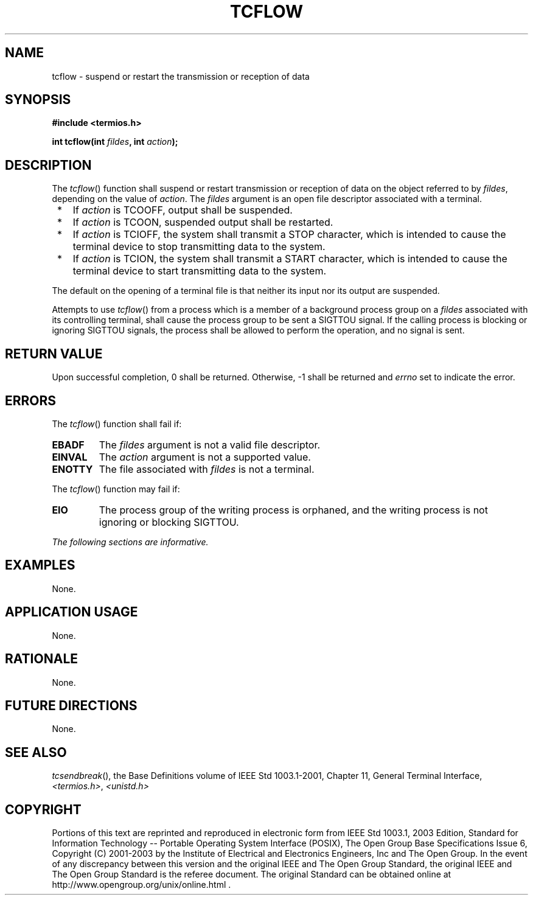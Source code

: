 .\" Copyright (c) 2001-2003 The Open Group, All Rights Reserved 
.TH "TCFLOW" 3 2003 "IEEE/The Open Group" "POSIX Programmer's Manual"
.\" tcflow 
.SH NAME
tcflow \- suspend or restart the transmission or reception of data
.SH SYNOPSIS
.LP
\fB#include <termios.h>
.br
.sp
int tcflow(int\fP \fIfildes\fP\fB, int\fP \fIaction\fP\fB);
.br
\fP
.SH DESCRIPTION
.LP
The \fItcflow\fP() function shall suspend or restart transmission
or reception of data on the object referred to by
\fIfildes\fP, depending on the value of \fIaction\fP. The \fIfildes\fP
argument is an open file descriptor associated with a
terminal.
.IP " *" 3
If \fIaction\fP is TCOOFF, output shall be suspended.
.LP
.IP " *" 3
If \fIaction\fP is TCOON, suspended output shall be restarted.
.LP
.IP " *" 3
If \fIaction\fP is TCIOFF, the system shall transmit a STOP character,
which is intended to cause the terminal device to stop
transmitting data to the system.
.LP
.IP " *" 3
If \fIaction\fP is TCION, the system shall transmit a START character,
which is intended to cause the terminal device to start
transmitting data to the system.
.LP
.LP
The default on the opening of a terminal file is that neither its
input nor its output are suspended.
.LP
Attempts to use \fItcflow\fP() from a process which is a member of
a background process group on a \fIfildes\fP associated
with its controlling terminal, shall cause the process group to be
sent a SIGTTOU signal. If the calling process is blocking or
ignoring SIGTTOU signals, the process shall be allowed to perform
the operation, and no signal is sent.
.SH RETURN VALUE
.LP
Upon successful completion, 0 shall be returned. Otherwise, -1 shall
be returned and \fIerrno\fP set to indicate the error.
.SH ERRORS
.LP
The \fItcflow\fP() function shall fail if:
.TP 7
.B EBADF
The \fIfildes\fP argument is not a valid file descriptor.
.TP 7
.B EINVAL
The \fIaction\fP argument is not a supported value.
.TP 7
.B ENOTTY
The file associated with \fIfildes\fP is not a terminal.
.sp
.LP
The \fItcflow\fP() function may fail if:
.TP 7
.B EIO
The process group of the writing process is orphaned, and the writing
process is not ignoring or blocking SIGTTOU.
.sp
.LP
\fIThe following sections are informative.\fP
.SH EXAMPLES
.LP
None.
.SH APPLICATION USAGE
.LP
None.
.SH RATIONALE
.LP
None.
.SH FUTURE DIRECTIONS
.LP
None.
.SH SEE ALSO
.LP
\fItcsendbreak\fP(), the Base Definitions volume of IEEE\ Std\ 1003.1-2001,
Chapter 11, General Terminal Interface, \fI<termios.h>\fP, \fI<unistd.h>\fP
.SH COPYRIGHT
Portions of this text are reprinted and reproduced in electronic form
from IEEE Std 1003.1, 2003 Edition, Standard for Information Technology
-- Portable Operating System Interface (POSIX), The Open Group Base
Specifications Issue 6, Copyright (C) 2001-2003 by the Institute of
Electrical and Electronics Engineers, Inc and The Open Group. In the
event of any discrepancy between this version and the original IEEE and
The Open Group Standard, the original IEEE and The Open Group Standard
is the referee document. The original Standard can be obtained online at
http://www.opengroup.org/unix/online.html .

